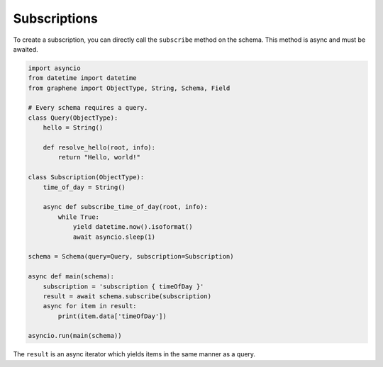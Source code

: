 .. _SchemaSubscription:

Subscriptions
=============

To create a subscription, you can directly call the ``subscribe`` method on the
schema. This method is async and must be awaited.

.. code:: python

    import asyncio
    from datetime import datetime
    from graphene import ObjectType, String, Schema, Field

    # Every schema requires a query.
    class Query(ObjectType):
        hello = String()

        def resolve_hello(root, info):
            return "Hello, world!"

    class Subscription(ObjectType):
        time_of_day = String()

        async def subscribe_time_of_day(root, info):
            while True:
                yield datetime.now().isoformat()
                await asyncio.sleep(1)

    schema = Schema(query=Query, subscription=Subscription)

    async def main(schema):
        subscription = 'subscription { timeOfDay }'
        result = await schema.subscribe(subscription)
        async for item in result:
            print(item.data['timeOfDay'])

    asyncio.run(main(schema))

The ``result`` is an async iterator which yields items in the same manner as a query.
